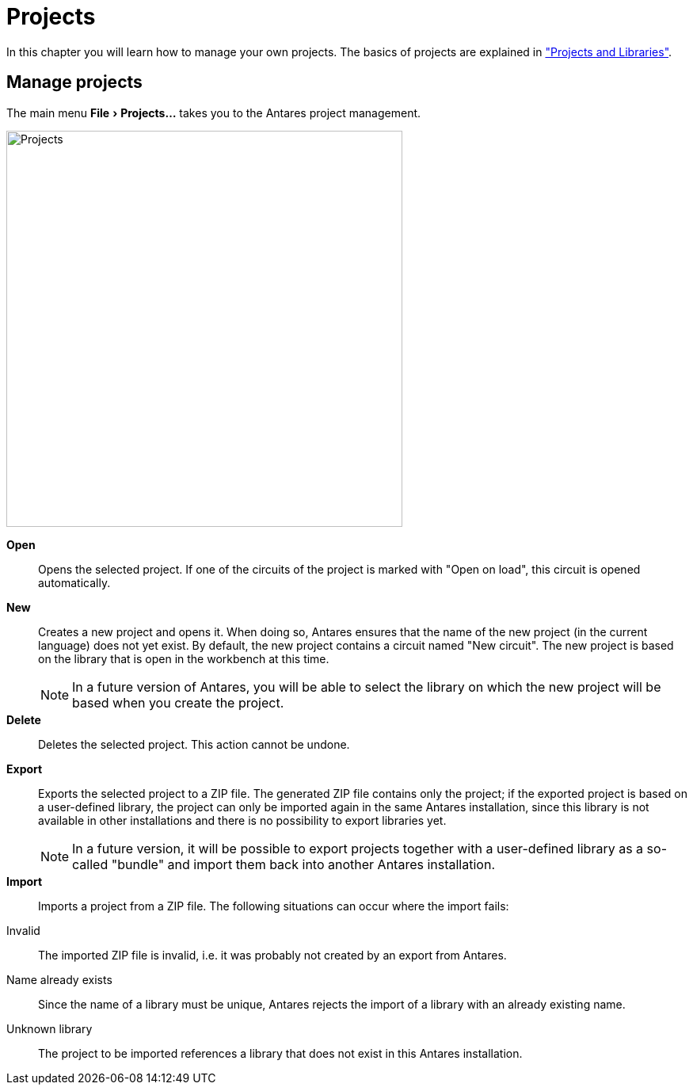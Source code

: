 = Projects
:experimental:
:page-layout: single
:page-sidebar: { nav: "manual" }
:page-liquid:
:page-permalink: /user-manual/english/projects-libraries/projects

In this chapter you will learn how to manage your own projects. The basics of projects are explained in <<{{site.basedir}}/user-manual/english/projects-libraries/projects-libraries.adoc#, "Projects and Libraries">>.

== Manage projects

The main menu menu:File[Projects...] takes you to the Antares project management.

image::user-manual/projects-libraries/projects-sample-en.png[Projects,500,align="center"]

btn:[Open]:: Opens the selected project. If one of the circuits of the project is marked with "Open on load", this circuit is opened automatically.

btn:[New]:: Creates a new project and opens it. When doing so, Antares ensures that the name of the new project (in the current language) does not yet exist. By default, the new project contains a circuit named "New circuit". The new project is based on the library that is open in the workbench at this time.
NOTE: In a future version of Antares, you will be able to select the library on which the new project will be based when you create the project.

btn:[Delete]:: Deletes the selected project. This action cannot be undone.

btn:[Export]:: Exports the selected project to a ZIP file. The generated ZIP file contains only the project; if the exported project is based on a user-defined library, the project can only be imported again in the same Antares installation, since this library is not available in other installations and there is no possibility to export libraries yet.
NOTE: In a future version, it will be possible to export projects together with a user-defined library as a so-called "bundle" and import them back into another Antares installation.

btn:[Import]:: Imports a project from a ZIP file. The following situations can occur where the import fails:
[horizontally]
Invalid:: The imported ZIP file is invalid, i.e. it was probably not created by an export from Antares.
Name already exists:: Since the name of a library must be unique, Antares rejects the import of a library with an already existing name.
Unknown library:: The project to be imported references a library that does not exist in this Antares installation.